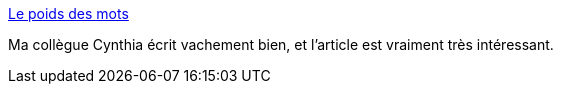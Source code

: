 :jbake-type: post
:jbake-status: published
:jbake-title: Le poids des mots
:jbake-tags: féminisme,vocabulaire,_mois_mai,_année_2020
:jbake-date: 2020-05-22
:jbake-depth: ../
:jbake-uri: shaarli/1590168108000.adoc
:jbake-source: https://nicolas-delsaux.hd.free.fr/Shaarli?searchterm=https%3A%2F%2Fwww.cynthiastaebler.com%2Fpost%2Fle-poids-des-mots&searchtags=f%C3%A9minisme+vocabulaire+_mois_mai+_ann%C3%A9e_2020
:jbake-style: shaarli

https://www.cynthiastaebler.com/post/le-poids-des-mots[Le poids des mots]

Ma collègue Cynthia écrit vachement bien, et l'article est vraiment très intéressant.
